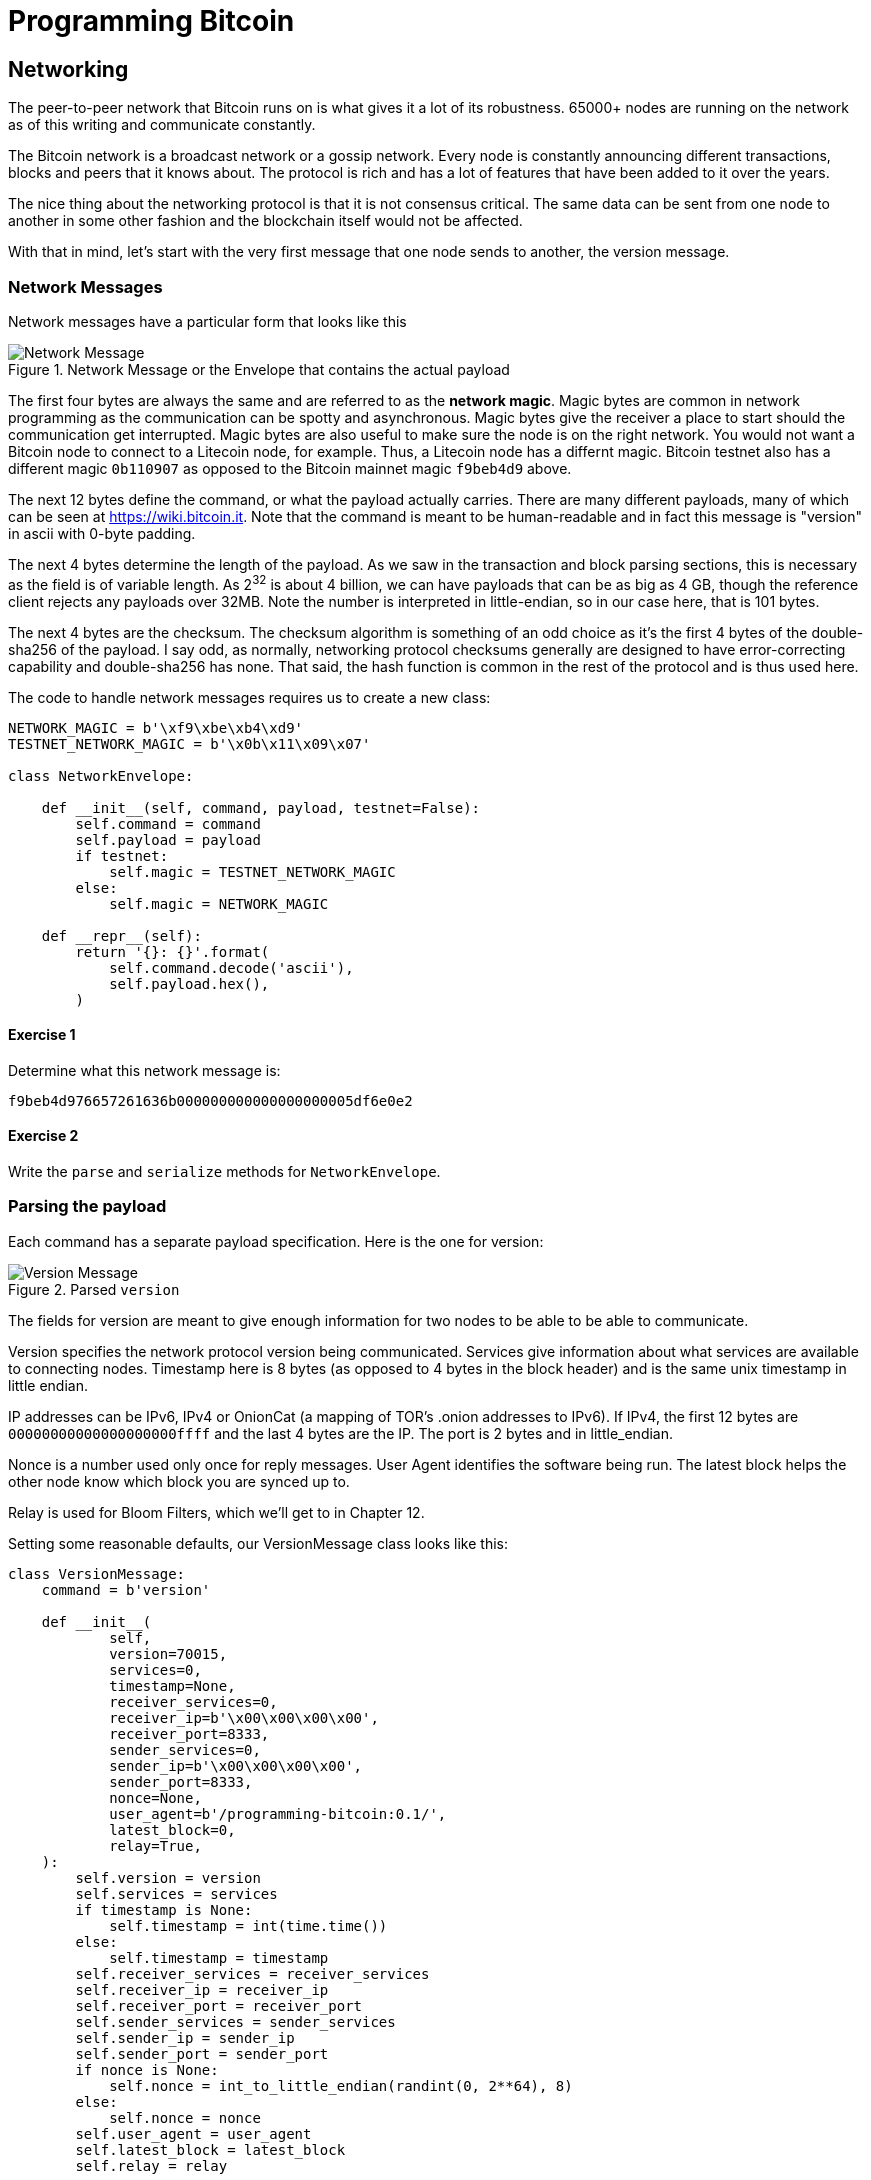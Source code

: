 = Programming Bitcoin
:imagesdir: images

[[chapter_networking]]
== Networking

[.lead]
The peer-to-peer network that Bitcoin runs on is what gives it a lot of its robustness. 65000+ nodes are running on the network as of this writing and communicate constantly.

The Bitcoin network is a broadcast network or a gossip network. Every node is constantly announcing different transactions, blocks and peers that it knows about. The protocol is rich and has a lot of features that have been added to it over the years.

The nice thing about the networking protocol is that it is not consensus critical. The same data can be sent from one node to another in some other fashion and the blockchain itself would not be affected.

With that in mind, let's start with the very first message that one node sends to another, the version message.

=== Network Messages

Network messages have a particular form that looks like this

.Network Message or the Envelope that contains the actual payload
image::network1.png[Network Message]

The first four bytes are always the same and are referred to as the *network magic*. Magic bytes are common in network programming as the communication can be spotty and asynchronous. Magic bytes give the receiver a place to start should the communication get interrupted. Magic bytes are also useful to make sure the node is on the right network. You would not want a Bitcoin node to connect to a Litecoin node, for example. Thus, a Litecoin node has a differnt magic. Bitcoin testnet also has a different magic `0b110907` as opposed to the Bitcoin mainnet magic `f9beb4d9` above.

The next 12 bytes define the command, or what the payload actually carries. There are many different payloads, many of which can be seen at https://wiki.bitcoin.it. Note that the command is meant to be human-readable and in fact this message is "version" in ascii with 0-byte padding.

The next 4 bytes determine the length of the payload. As we saw in the transaction and block parsing sections, this is necessary as the field is of variable length. As 2^32^ is about 4 billion, we can have payloads that can be as big as 4 GB, though the reference client rejects any payloads over 32MB. Note the number is interpreted in little-endian, so in our case here, that is 101 bytes.

The next 4 bytes are the checksum. The checksum algorithm is something of an odd choice as it's the first 4 bytes of the double-sha256 of the payload. I say odd, as normally, networking protocol checksums generally are designed to have error-correcting capability and double-sha256 has none. That said, the hash function is common in the rest of the protocol and is thus used here.

The code to handle network messages requires us to create a new class:

[source,python]
----
NETWORK_MAGIC = b'\xf9\xbe\xb4\xd9'
TESTNET_NETWORK_MAGIC = b'\x0b\x11\x09\x07'

class NetworkEnvelope:

    def __init__(self, command, payload, testnet=False):
        self.command = command
        self.payload = payload
	if testnet:
	    self.magic = TESTNET_NETWORK_MAGIC
	else:
	    self.magic = NETWORK_MAGIC

    def __repr__(self):
        return '{}: {}'.format(
            self.command.decode('ascii'),
            self.payload.hex(),
        )
----

==== Exercise {counter:exercise}

Determine what this network message is:

`f9beb4d976657261636b000000000000000000005df6e0e2`

==== Exercise {counter:exercise}

Write the `parse` and `serialize` methods for `NetworkEnvelope`.

=== Parsing the payload

Each command has a separate payload specification. Here is the one for version:

.Parsed `version`
image::network2.png[Version Message]

The fields for version are meant to give enough information for two nodes to be able to be able to communicate.

Version specifies the network protocol version being communicated. Services give information about what services are available to connecting nodes. Timestamp here is 8 bytes (as opposed to 4 bytes in the block header) and is the same unix timestamp in little endian.

IP addresses can be IPv6, IPv4 or OnionCat (a mapping of TOR's .onion addresses to IPv6). If IPv4, the first 12 bytes are `00000000000000000000ffff` and the last 4 bytes are the IP. The port is 2 bytes and in little_endian.

Nonce is a number used only once for reply messages. User Agent identifies the software being run. The latest block helps the other node know which block you are synced up to.

Relay is used for Bloom Filters, which we'll get to in Chapter 12.

Setting some reasonable defaults, our VersionMessage class looks like this:

[source,python]
----
class VersionMessage:
    command = b'version'

    def __init__(
            self,
            version=70015,
            services=0,
            timestamp=None,
            receiver_services=0,
            receiver_ip=b'\x00\x00\x00\x00',
            receiver_port=8333,
            sender_services=0,
            sender_ip=b'\x00\x00\x00\x00',
            sender_port=8333,
            nonce=None,
            user_agent=b'/programming-bitcoin:0.1/',
            latest_block=0,
            relay=True,
    ):
        self.version = version
        self.services = services
        if timestamp is None:
            self.timestamp = int(time.time())
        else:
            self.timestamp = timestamp
        self.receiver_services = receiver_services
        self.receiver_ip = receiver_ip
        self.receiver_port = receiver_port
        self.sender_services = sender_services
        self.sender_ip = sender_ip
        self.sender_port = sender_port
        if nonce is None:
            self.nonce = int_to_little_endian(randint(0, 2**64), 8)
        else:
            self.nonce = nonce
        self.user_agent = user_agent
        self.latest_block = latest_block
        self.relay = relay
----

At this point, we need a way to serialize this message.

The idea is that nodes know how to actually send and receive such payloads wrapped inside a network envelope. A fully functional bitcoin node needs to know what to do with every possible network message.

==== Exercise {counter:exercise}

Write the `serialize` method for `VersionMessage`.

=== Network handshake

The network handshake for two nodes is how node communication is established. It goes something like this:

 * A wants to connect to B and sends the version message.
 * B receives the version message and responds with the verack message and sends its own version message.
 * A receives the version and verack messages and continues communication

Once the handshake is finished, A and B can communicate however they want. Note that there is no authentication here and it's up to the nodes to verify all data that come in themselves. A node sending a bad tx or block, for example, can expect to get banned by other nodes.

=== Connecting to the network

Network communication is tricky due to its asynchronous nature. To experiment, we can establish a connection to a random node on the network synchronously.

[source,python]
----
>>> import socket
>>> from network import NetworkEnvelope, VersionMessage
>>> host = 'tbtc.programmingblockchain.com'
>>> port = 18333
>>> socket = socket.socket(socket.AF_INET, socket.SOCK_STREAM)
>>> socket.connect((host, port))
>>> stream = socket.makefile('rb', None)  # <1>
>>> version_message = VersionMessage()  # <2>
>>> envelope = NetworkEnvelope(b'version', version_message.serialize(), testnet=True)
>>> socket.sendall(envelope.serialize())  # <3>
>>> while True:
...     new_message = NetworkEnvelope.parse(stream)  # <4>
...     print(new_message)
----
<1> We create a stream to be able to read from the socket in the usual way. A stream made this way can be passed to all the parse methods.
<2> The first step of the handshake is to send a version message.
<3> We now send the message in the right envelope.
<4> This line will read any messages coming in through our connected socket.

Connecting in this way, we can't send until we've received and can't respond intelligently to more than 1 message at a time. A more robust implementation would use an asynchronous library (like asyncio in Python 3) to allow be able to send and receive without hanging.

Let's now make this more robust by creating a class that will handle a lot of the sending and receiving for us.

[source,python]
----
class SimpleNode:
    
    def __init__(self, host, port=None, testnet=False, logging=False):
        if port is None:
            if testnet:
                port = 18333
            else:
                port = 8333
        self.testnet= testnet
        self.logging = logging
        # connect to socket
        self.socket = socket.socket(socket.AF_INET, socket.SOCK_STREAM)
        self.socket.connect((host, port))
        # create a stream that we can use with the rest of the library
        self.stream = self.socket.makefile('rb', None)
        
    def send(self, command, payload):  # <1>
        '''Send a message to the connected node'''
        # create a network envelope
        envelope = NetworkEnvelope(command, payload, testnet=self.testnet)
        if self.logging:
            print('sending: {}'.format(envelope))
        # send the serialized envelope over the socket using sendall
        self.socket.sendall(envelope.serialize())
        
    def read(self):  # <2>
        '''Read a message from the socket'''
        envelope = NetworkEnvelope.parse(self.stream, testnet=self.testnet)
        if self.logging:
            print('receiving: {}'.format(envelope))
        return envelope

    def wait_for_commands(self, commands):  # <3>
        '''Wait for one of the commands in the list'''
        # initialize the command we have, which should be None
        command = None
        # loop until the command is in the commands we want
        while command not in commands:
            # get the next network message
            envelope = self.read()
            # set the command to be evaluated
            command = envelope.command
            # we know how to respond to version and ping, handle that here
            if command == b'version':
                # send verack
                self.send(b'verack', b'')
            elif command == b'ping':
                # send pong
                self.send(b'pong', envelope.payload)
        # return the last envelope we got
        return envelope
----
<1> The send method sends a message over the socket. As long as we know what the command and payload are, the rest of the NetworkEnvelope construction is taken care of here.
<2> The read method reads a new message from the socket. This method could potentially detect the message and route to the right parser and send back not the envelope but the correctly parsed expected object.
<3> The wait_for_commands method lets us wait for any one of several commands. This allows us to treat the socket connection a bit more synchronously and makes for a bit easier programming. A commercial strength node would definitely not use something like this.

Now that we have a node, we can now handshake with another node.

[source,python]
----
>>> from network import SimpleNode, VersionMessage
>>> node = SimpleNode('tbtc.programmingblockchain.com', testnet=True)  # <1>
>>> version_message = VersionMessage()  # <2>
>>> node.send(version_message.command, version_message.serialize())  # <3>
>>> verack_received = False
>>> version_received = False
>>> while not verack_received or not version_received:  # <4>
...     envelope = node.wait_for_commands([b'verack', b'version'])  # <5>
...     if envelope.commend == b'verack':
...         verack_received = True
...     else:
...         version_received = True
...         node.send(b'verack', b''])
...
----
<1> The server in this example is something I have set up. You can find other IP addresses for both mainnet and testnet at https://bitnodes.earn.com/api/
<2> It turns out most nodes don't really care about all the fields like ip address and port number all that much. We can connect with the defaults and everything will be just fine.
<3> We start the handshake by sending the version message
<4> We only finish when we've received both verack and version.
<5> We expect to receive a verack for our version and the other node's version. We don't know which order, though

==== Exercise {counter:exercise}

Write the `handshake` method for `SimpleNode`

=== Getting headers

Now that we can connect to a node, what can we do? When any node first connects to the network, the data that's most crucial to get and verify are the block headers. For full nodes, downloading headers allows us to asynchronously ask for various blocks. For light clients, downloading headers allows us to verify the proof-of-work in each block and give us an idea of which chain has the most proof-of-work. As we'll see in Chapter 11, light clients will be able to get proofs-of-inclusion through the network using the block headers alone.

Nodes can give us the block headers without taking up too much bandwidth. The command to get the block headers is called `getheaders` and it looks something like this:

.Parsed `getheaders`
image::getheaders.png[GetHeaders payload]

We have to specify the protocol version, the number of hashes in this list and then the starting to ending blocks that we want. If we specify the ending block to be `000...000`, we're indicating that we want as many as the other node will give us. The maximum number of headers that we'll get back is 2000, or almost a single difficulty adjustment period (2016 blocks).

Here's what the class looks like:

[source,python]
----

class GetHeadersMessage:
    command = b'getheaders'
    
    def __init__(self, version=70015, num_hashes=1, start_block=None, end_block=None):
        self.version = version
        self.num_hashes = num_hashes  # <1>
        if start_block is None:  # <2>
            raise RuntimeError('a starting block is required')
        self.start_block = start_block
        if end_block is None:
            self.end_block = b'\x00' * 32  # <3>
        else:
            self.end_block = end_block

----
<1> For the purposes of this chapter, we're going to assume that the number of hashes we'll get is 1. A more robust implementation would handle more than a single hash, but we can download the block headers using a single hash.
<2> A starting block is needed, otherwise we can't create a proper message.
<3> The ending block we assume to be null, or as many as the server will send to us if not defined.

==== Exercise {counter:exercise}

Write the `serialize` method for `GetHeadersMessage`.

=== Headers response

At this point, we can now create a node, handshake, and then ask for some headers.

[source,python]
----
>>> from network import SimpleNode, GetHeadersMessage
>>> from block import GENESIS_BLOCK_HASH
>>> node = SimpleNode('btc.programmingblockchain.com', testnet=True)
>>> node.handshake()
>>> getheaders = GetHeadersMessage(start_block=GENESIS_BLOCK_HASH)
>>> node.send(getheaders.command, getheaders.serialize())
----

Now we need a way to receive the actual headers from our connected node. The other node will send back the `headers` command. The nice thing about the headers command is that it's a bunch of block headers which we already learned how to parse from Chapter 9. The actual HeadersMessage class can take advantage. The message looks like this:

.Parsed `headers`
image::headers.png[headers payload]

We start with the number of headers as a varint. We can have up to 2000 come back, so this is important. Each block header, we know, is 80 bytes. We have the number of transactions, or 0 in this case. The number of transactions is always 0. This may be a bit confusing at first since we only asked for the headers and not the transactions. The reason nodes bother sending the number of transactions at all is because this is meant to be compatible with the format for a full block, which is the block header, number of transactions and then the transactions themselves. By specifying that the number of transactions is 0, we can use the same parsing engine as when parsing a full block.

We can proceed to the actual parsing.

[source,python]
----
class HeadersMessage:
    
    def __init__(self, blocks):
        self.blocks = blocks
        
    @classmethod
    def parse(cls, stream):
        num_headers = read_varint(stream)
        blocks = []
        for _ in range(num_headers):
            blocks.append(Block.parse(stream))  # <1>
            num_txs = read_varint(stream)  # <2>
            if num_txs != 0:  # <3>
                raise RuntimeError('number of txs not 0')
        return cls(blocks)
----
<1> Each block gets parsed using the `Block` class's `parse` method using the same stream that we have.
<2> The number of transactions is always 0 and is a remnant of block parsing.
<3> If we didn't get 0, something is wrong.

We can now do something useful with the network connection that we've set up. We can download the headers, check their proof of work and validate the block header difficulty adjustments.

[source,python]
----
>>> from network import SimpleNode, GetHeadersMessage, HeadersMessage
>>> from block import GENESIS_BLOCK_HASH
>>> from helper import calculate_new_bits
>>> node = SimpleNode('btc.programmingblockchain.com', testnet=False)
>>> node.handshake()
>>> last_block_hash = GENESIS_BLOCK_HASH
>>> first_epoch_block = None
>>> expected_bits = None
>>> count = 1
>>> while True:
...     getheaders = GetHeadersMessage(start_block=last_block_hash)
...     node.send(getheaders.command, getheaders.serialize())
...     headers_envelope = node.wait_for_commands([b'headers'])
...     headers_message = HeadersMessage.parse(headers_envelope.stream())
...     for block in headers_message.blocks:
...         if not block.check_pow():  # <1>
...             raise RuntimeError('bad proof of work at block {}'.format(count))
...         if last_block_hash != GENESIS_BLOCK_HASH and block.prev_block != last_block_hash:  # <2>
...             raise RuntimeError('discontinuous block at {}'.format(count))
...         if expected_bits and block.bits != expected_bits:  # <3>
...             raise RuntimeError('bad bits at block {} {} vs {}'.format(count, block.bits.hex(), expected_bits.hex()))
...         if first_epoch_block and count % 2016 == 2015:  # <4>
...             expected_bits = calculate_new_bits(
...                 expected_bits, block.timestamp - first_epoch_block.timestamp)
...             print(expected_bits.hex())
...         elif first_epoch_block is None:  # <5>
...             expected_bits = block.bits
...         if count % 2016 == 0 or not first_epoch_block:  # <6>
...             first_epoch_block = block
...         count += 1
...         last_block_hash = block.hash()
...     if len(headers_message.blocks) < 2000:
...         break
----
<1> We are checking the proof-of-work being correct
<2> We are checking that the current block is following the previous one we checked
<3> We are checking that the bits/target/difficulty is what should be in our current epoch
<4> At the end of the epoch, we calculate the next bits/target/difficulty
<5> We need to store the first block of the epoch to calculate bits at the end of the epoch

Note that this won't work on testnet as the difficulty adjustment algorithm is slightly different. To make sure blocks can proceed for testing, if a block hasn't been found in 20 minutes, the difficulty drops to 1, making it very easy to find a block. This is on purpose as to allow testers to be able to progress the network without expensive mining equipment. A $30 USB ASIC can typically find a few blocks per minute at the minimum difficulty.

=== Conclusion

We've managed to connect to a node on the network, handshake and do something useful, which is download and verify that the block headers meet the consensus rules. In the next chapter, we focus on getting information about transactions that we're interested in from another node in a private, yet provable way.